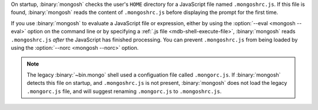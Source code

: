 On startup, :binary:`mongosh` checks the user's ``HOME`` directory for a
JavaScript file named ``.mongoshrc.js``. If this file is found,
:binary:`mongosh` reads the content of ``.mongoshrc.js`` before
displaying the prompt for the first time.

If you use :binary:`mongosh` to evaluate a JavaScript file or
expression, either by using the :option:`--eval <mongosh --eval>` option
on the command line or by specifying a :ref:`.js file
<mdb-shell-execute-file>`, :binary:`mongosh` reads ``.mongoshrc.js``
*after* the JavaScript has finished processing. You can prevent
``.mongoshrc.js`` from being loaded by using the :option:`--norc
<mongosh --norc>` option.

.. note::

   The legacy :binary:`~bin.mongo` shell used a configuation file called
   ``.mongorc.js``. If :binary:`mongosh` detects this file on startup,
   and ``.mongoshrc.js`` is not present, :binary:`mongosh` does not load
   the legacy ``.mongorc.js`` file, and will suggest renaming
   ``.mongorc.js`` to ``.mongoshrc.js``.
